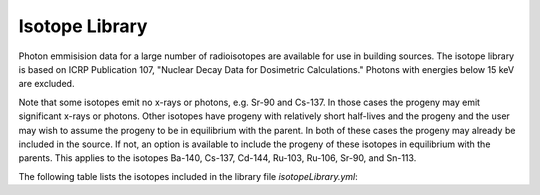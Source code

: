 Isotope Library
===============

.. index:: single: Isotope Library


Photon emmisision data for a large number of radioisotopes are
available for use in building sources.  The isotope library is
based on ICRP Publication 107, "Nuclear Decay Data for Dosimetric Calculations."
Photons with energies below 15 keV are excluded.

Note that some isotopes emit no x-rays or photons, e.g. Sr-90 and Cs-137.
In those cases the progeny may emit significant x-rays or photons.
Other isotopes have progeny with relatively short half-lives and the
progeny and the user may wish to assume the progeny to be in equilibrium with the parent. 
In both of these cases the progeny may already be included in the source.
If not, an option is available to include the progeny of these isotopes
in equilibrium with the parents.  This applies to the isotopes
Ba-140, Cs-137, Cd-144, Ru-103, Ru-106, Sr-90, and Sn-113.

The following table
lists the isotopes included in the library file
`isotopeLibrary.yml`:

.. csv-table:: ZapMeNot Isotopes
   :file: isotopes.csv
   :widths: 10, 20
   :header-rows: 1